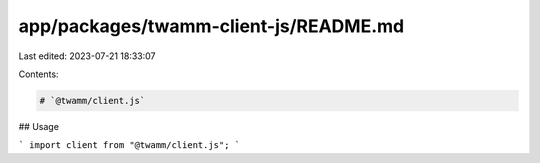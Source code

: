 app/packages/twamm-client-js/README.md
======================================

Last edited: 2023-07-21 18:33:07

Contents:

.. code-block:: md

    # `@twamm/client.js`

## Usage

```
import client from "@twamm/client.js";
```


